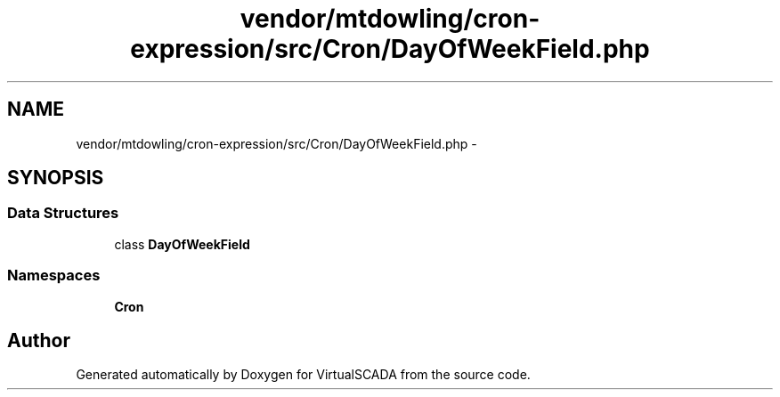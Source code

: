 .TH "vendor/mtdowling/cron-expression/src/Cron/DayOfWeekField.php" 3 "Tue Apr 14 2015" "Version 1.0" "VirtualSCADA" \" -*- nroff -*-
.ad l
.nh
.SH NAME
vendor/mtdowling/cron-expression/src/Cron/DayOfWeekField.php \- 
.SH SYNOPSIS
.br
.PP
.SS "Data Structures"

.in +1c
.ti -1c
.RI "class \fBDayOfWeekField\fP"
.br
.in -1c
.SS "Namespaces"

.in +1c
.ti -1c
.RI " \fBCron\fP"
.br
.in -1c
.SH "Author"
.PP 
Generated automatically by Doxygen for VirtualSCADA from the source code\&.
